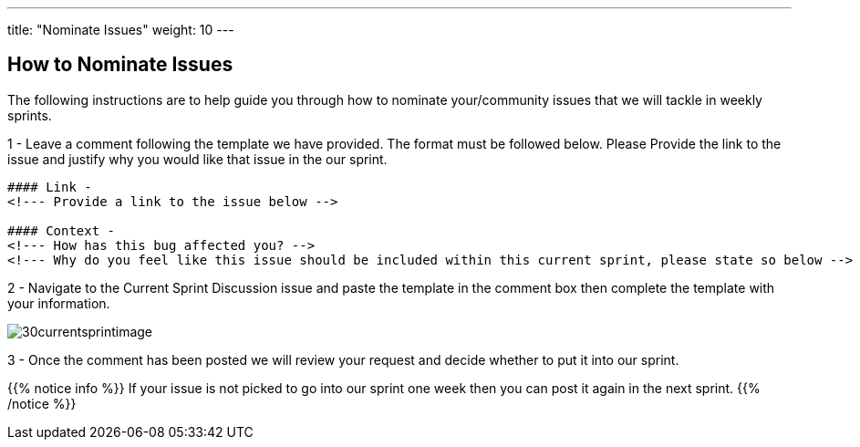 ---
title: "Nominate Issues"
weight: 10
---

:imagesdir: /images/en/community/

== How to Nominate Issues

The following instructions are to help guide you through how to nominate your/community issues that we will tackle in weekly sprints.


1 - Leave a comment following the template we have provided. The format must be followed below. Please Provide the link to the issue and justify why you would like that issue in the our sprint.


....
#### Link -
<!--- Provide a link to the issue below -->

#### Context -
<!--- How has this bug affected you? -->
<!--- Why do you feel like this issue should be included within this current sprint, please state so below -->
....

2 - Navigate to the Current Sprint Discussion issue and paste the template in the comment box then complete the template with your information.

image:30currentsprintimage.png[title="Current Sprint Image"]


3 - Once the comment has been posted we will review your request and decide whether to put it into our sprint.



{{% notice info %}}
If your issue is not picked to go into our sprint one week then you can post it
again in the next sprint.
{{% /notice %}}
